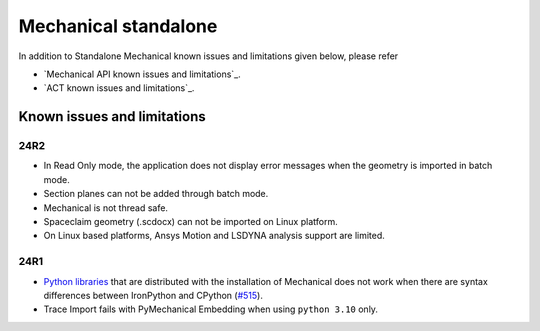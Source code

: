 .. _ref_kil_mechanical:

Mechanical standalone
=====================

In addition to Standalone Mechanical known issues and limitations given below,
please refer

- `Mechanical API known issues and limitations`_.
- `ACT known issues and limitations`_.

Known issues and limitations
----------------------------

24R2
^^^^

- In Read Only mode, the application does not display error messages when the geometry is imported in batch mode.
- Section planes can not be added through batch mode.
- Mechanical is not thread safe.
- Spaceclaim geometry (.scdocx) can not be imported on Linux platform.
- On Linux based platforms, Ansys Motion and LSDYNA analysis support are limited.


24R1
^^^^

- `Python libraries <https://mechanical.docs.pyansys.com/version/stable/user_guide_embedding/libraries.html>`_
  that are distributed with the installation of Mechanical does not work when there are syntax differences
  between IronPython and CPython (`#515 <https://github.com/ansys/pymechanical/issues/515>`_).
- Trace Import fails with PyMechanical Embedding when using ``python 3.10`` only.


